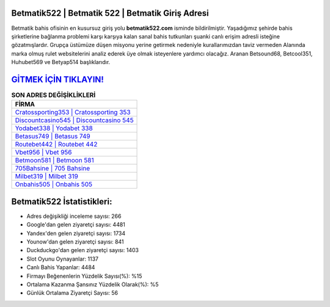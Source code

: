 ﻿Betmatik522 | Betmatik 522 | Betmatik Giriş Adresi
===================================

.. image:: images/betmatik-giris.jpg
   :width: 600
   
Betmatik bahis ofisinin en kusursuz giriş yolu **betmatik522.com** isminde bildirilmiştir. Yaşadığımız şehirde bahis şirketlerine bağlanma problemi karşı karşıya kalan sanal bahis tutkunları şuanki canlı erişim adresli isteğine gözatmışlardır. Grupça üstümüze düşen misyonu yerine getirmek nedeniyle kurallarımızdan taviz vermeden Alanında marka olmuş  rulet websitelerini analiz ederek üye olmak isteyenlere yardımcı olacağız. Aranan Betsound68, Betcool351, Huhubet569 ve Betyap514 başlıklarıdır.

`GİTMEK İÇİN TIKLAYIN! <https://uclck.me/gonow>`_
==============

.. list-table:: **SON ADRES DEĞİŞİKLİKLERİ**
   :widths: 100
   :header-rows: 1

   * - FİRMA
   * - `Cratossporting353 | Cratossporting 353 <cratossporting353-cratossporting-353-cratossporting-giris-adresi.html>`_
   * - `Discountcasino545 | Discountcasino 545 <discountcasino545-discountcasino-545-discountcasino-giris-adresi.html>`_
   * - `Yodabet338 | Yodabet 338 <yodabet338-yodabet-338-yodabet-giris-adresi.html>`_	 
   * - `Betasus749 | Betasus 749 <betasus749-betasus-749-betasus-giris-adresi.html>`_	 
   * - `Routebet442 | Routebet 442 <routebet442-routebet-442-routebet-giris-adresi.html>`_ 
   * - `Vbet956 | Vbet 956 <vbet956-vbet-956-vbet-giris-adresi.html>`_
   * - `Betmoon581 | Betmoon 581 <betmoon581-betmoon-581-betmoon-giris-adresi.html>`_	 
   * - `705Bahsine | 705 Bahsine <705bahsine-705-bahsine-bahsine-giris-adresi.html>`_
   * - `Milbet319 | Milbet 319 <milbet319-milbet-319-milbet-giris-adresi.html>`_
   * - `Onbahis505 | Onbahis 505 <onbahis505-onbahis-505-onbahis-giris-adresi.html>`_
	 
Betmatik522 İstatistikleri:
===================================	 
* Adres değişikliği inceleme sayısı: 266
* Google'dan gelen ziyaretçi sayısı: 4481
* Yandex'den gelen ziyaretçi sayısı: 1734
* Younow'dan gelen ziyaretçi sayısı: 841
* Duckduckgo'dan gelen ziyaretçi sayısı: 1403
* Slot Oyunu Oynayanlar: 1137
* Canlı Bahis Yapanlar: 4484
* Firmayı Beğenenlerin Yüzdelik Sayısı(%): %15
* Ortalama Kazanma Şansınız Yüzdelik Olarak(%): %5
* Günlük Ortalama Ziyaretçi Sayısı: 56

